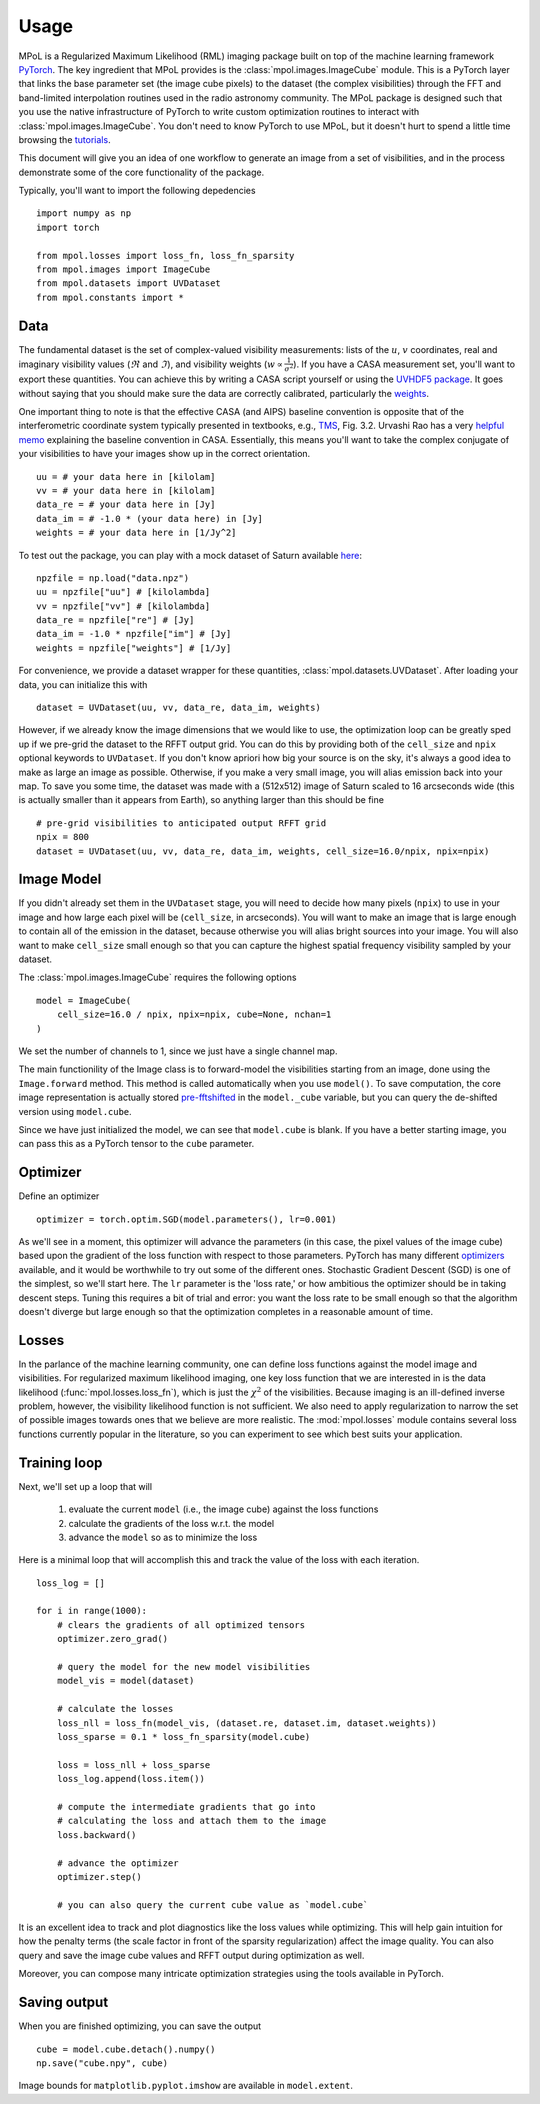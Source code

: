 =====
Usage
=====

MPoL is a Regularized Maximum Likelihood (RML) imaging package built on top of the machine learning framework `PyTorch <https://pytorch.org/>`_. The key ingredient that MPoL provides is the :class:`mpol.images.ImageCube` module. This is a PyTorch layer that links the base parameter set (the image cube pixels) to the dataset (the complex visibilities) through the FFT and band-limited interpolation routines used in the radio astronomy community. The MPoL package is designed such that you use the native infrastructure of PyTorch to write custom optimization routines to interact with :class:`mpol.images.ImageCube`. You don't need to know PyTorch to use MPoL, but it doesn't hurt to spend a little time browsing the `tutorials <https://pytorch.org/tutorials/>`_.

This document will give you an idea of one workflow to generate an image from a set of visibilities, and in the process demonstrate some of the core functionality of the package. 

Typically, you'll want to import the following depedencies ::

    import numpy as np
    import torch

    from mpol.losses import loss_fn, loss_fn_sparsity
    from mpol.images import ImageCube
    from mpol.datasets import UVDataset
    from mpol.constants import *


Data
----

The fundamental dataset is the set of complex-valued visibility measurements: lists of the :math:`u`, :math:`v` coordinates, real and imaginary visibility values (:math:`\Re` and :math:`\Im`), and visibility weights (:math:`w \propto \frac{1}{\sigma^2}`). If you have a CASA measurement set, you'll want to export these quantities. You can achieve this by writing a CASA script yourself or using the `UVHDF5 package <https://github.com/AstroChem/UVHDF5>`_. It goes without saying that you should make sure the data are correctly calibrated, particularly the `weights <https://casaguides.nrao.edu/index.php/DataWeightsAndCombination>`_. 

One important thing to note is that the effective CASA (and AIPS) baseline convention is opposite that of the interferometric coordinate system typically presented in textbooks, e.g., `TMS <https://ui.adsabs.harvard.edu/abs/2017isra.book.....T/abstract>`_, Fig. 3.2. Urvashi Rao has a very `helpful memo <https://casa.nrao.edu/casadocs/casa-5.6.0/memo-series/casa-memos/casa_memo2_coordconvention_rau.pdf>`_ explaining the baseline convention in CASA. Essentially, this means you'll want to take the complex conjugate of your visibilities to have your images show up in the correct orientation. ::

    uu = # your data here in [kilolam] 
    vv = # your data here in [kilolam]
    data_re = # your data here in [Jy]
    data_im = # -1.0 * (your data here) in [Jy]
    weights = # your data here in [1/Jy^2]

To test out the package, you can play with a mock dataset of Saturn available `here <https://zenodo.org/record/3594093#.XgZgfhdKhTY>`_::

    npzfile = np.load("data.npz")
    uu = npzfile["uu"] # [kilolambda]
    vv = npzfile["vv"] # [kilolambda]
    data_re = npzfile["re"] # [Jy]
    data_im = -1.0 * npzfile["im"] # [Jy]
    weights = npzfile["weights"] # [1/Jy]

For convenience, we provide a dataset wrapper for these quantities, :class:`mpol.datasets.UVDataset`. After loading your data, you can initialize this with ::

    dataset = UVDataset(uu, vv, data_re, data_im, weights)

However, if we already know the image dimensions that we would like to use, the optimization loop can be greatly sped up if we pre-grid the dataset to the RFFT output grid. You can do this by providing both of the ``cell_size`` and ``npix`` optional keywords to ``UVDataset``. If you don't know apriori how big your source is on the sky, it's always a good idea to make as large an image as possible. Otherwise, if you make a very small image, you will alias emission back into your map. To save you some time, the dataset was made with a (512x512) image of Saturn scaled to 16 arcseconds wide (this is actually smaller than it appears from Earth), so anything larger than this should be fine ::

    # pre-grid visibilities to anticipated output RFFT grid
    npix = 800
    dataset = UVDataset(uu, vv, data_re, data_im, weights, cell_size=16.0/npix, npix=npix)

Image Model 
-----------

If you didn't already set them in the ``UVDataset`` stage, you will need to decide how many pixels (``npix``) to use in your image and how large each pixel will be (``cell_size``, in arcseconds). You will want to make an image that is large enough to contain all of the emission in the dataset, because otherwise you will alias bright sources into your image. You will also want to make ``cell_size`` small enough so that you can capture the highest spatial frequency visibility sampled by your dataset. 


The :class:`mpol.images.ImageCube` requires the following options ::

    model = ImageCube(
        cell_size=16.0 / npix, npix=npix, cube=None, nchan=1
    )


We set the number of channels to 1, since we just have a single channel map. 

The main functionility of the Image class is to forward-model the visibilities starting from an image, done using the ``Image.forward`` method. This method is called automatically when you use ``model()``. To save computation, the core image representation is actually stored `pre-fftshifted <https://docs.scipy.org/doc/numpy/reference/generated/numpy.fft.fftshift.html>`_ in the ``model._cube`` variable, but you can query the de-shifted version using ``model.cube``. 

Since we have just initialized the model, we can see that ``model.cube`` is blank. If you have a better starting image, you can pass this as a PyTorch tensor to the ``cube`` parameter.

Optimizer 
---------

Define an optimizer ::

    optimizer = torch.optim.SGD(model.parameters(), lr=0.001)

As we'll see in a moment, this optimizer will advance the parameters (in this case, the pixel values of the image cube) based upon the gradient of the loss function with respect to those parameters. PyTorch has many different `optimizers <https://pytorch.org/docs/stable/optim.html#module-torch.optim>`_ available, and it would be worthwhile to try out some of the different ones. Stochastic Gradient Descent (SGD) is one of the simplest, so we'll start here. The ``lr`` parameter is the 'loss rate,' or how ambitious the optimizer should be in taking descent steps. Tuning this requires a bit of trial and error: you want the loss rate to be small enough so that the algorithm doesn't diverge but large enough so that the optimization completes in a reasonable amount of time. 

Losses
------

In the parlance of the machine learning community, one can define loss functions against the model image and visibilities. For regularized maximum likelihood imaging, one key loss function that we are interested in is the data likelihood (:func:`mpol.losses.loss_fn`), which is just the :math:`\chi^2` of the visibilities. Because imaging is an ill-defined inverse problem, however, the visibility likelihood function is not sufficient. We also need to apply regularization to narrow the set of possible images towards ones that we believe are more realistic. The :mod:`mpol.losses` module contains several loss functions currently popular in the literature, so you can experiment to see which best suits your application.


Training loop 
-------------

Next, we'll set up a loop that will 

    1) evaluate the current ``model`` (i.e., the image cube) against the loss functions
    2) calculate the gradients of the loss w.r.t. the model 
    3) advance the ``model`` so as to minimize the loss 

Here is a minimal loop that will accomplish this and track the value of the loss with each iteration. ::

    loss_log = []

    for i in range(1000):
        # clears the gradients of all optimized tensors
        optimizer.zero_grad()

        # query the model for the new model visibilities
        model_vis = model(dataset)

        # calculate the losses
        loss_nll = loss_fn(model_vis, (dataset.re, dataset.im, dataset.weights))
        loss_sparse = 0.1 * loss_fn_sparsity(model.cube)

        loss = loss_nll + loss_sparse
        loss_log.append(loss.item())

        # compute the intermediate gradients that go into
        # calculating the loss and attach them to the image
        loss.backward()

        # advance the optimizer
        optimizer.step()

        # you can also query the current cube value as `model.cube`

It is an excellent idea to track and plot diagnostics like the loss values while optimizing. This will help gain intuition for how the penalty terms (the scale factor in front of the sparsity regularization) affect the image quality. You can also query and save the image cube values and RFFT output during optimization as well.

Moreover, you can compose many intricate optimization strategies using the tools available in PyTorch.

Saving output 
-------------

When you are finished optimizing, you can save the output ::

    cube = model.cube.detach().numpy()
    np.save("cube.npy", cube)

Image bounds for ``matplotlib.pyplot.imshow`` are available in ``model.extent``.


